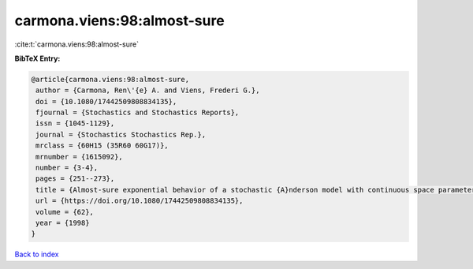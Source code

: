 carmona.viens:98:almost-sure
============================

:cite:t:`carmona.viens:98:almost-sure`

**BibTeX Entry:**

.. code-block:: bibtex

   @article{carmona.viens:98:almost-sure,
    author = {Carmona, Ren\'{e} A. and Viens, Frederi G.},
    doi = {10.1080/17442509808834135},
    fjournal = {Stochastics and Stochastics Reports},
    issn = {1045-1129},
    journal = {Stochastics Stochastics Rep.},
    mrclass = {60H15 (35R60 60G17)},
    mrnumber = {1615092},
    number = {3-4},
    pages = {251--273},
    title = {Almost-sure exponential behavior of a stochastic {A}nderson model with continuous space parameter},
    url = {https://doi.org/10.1080/17442509808834135},
    volume = {62},
    year = {1998}
   }

`Back to index <../By-Cite-Keys.rst>`_
